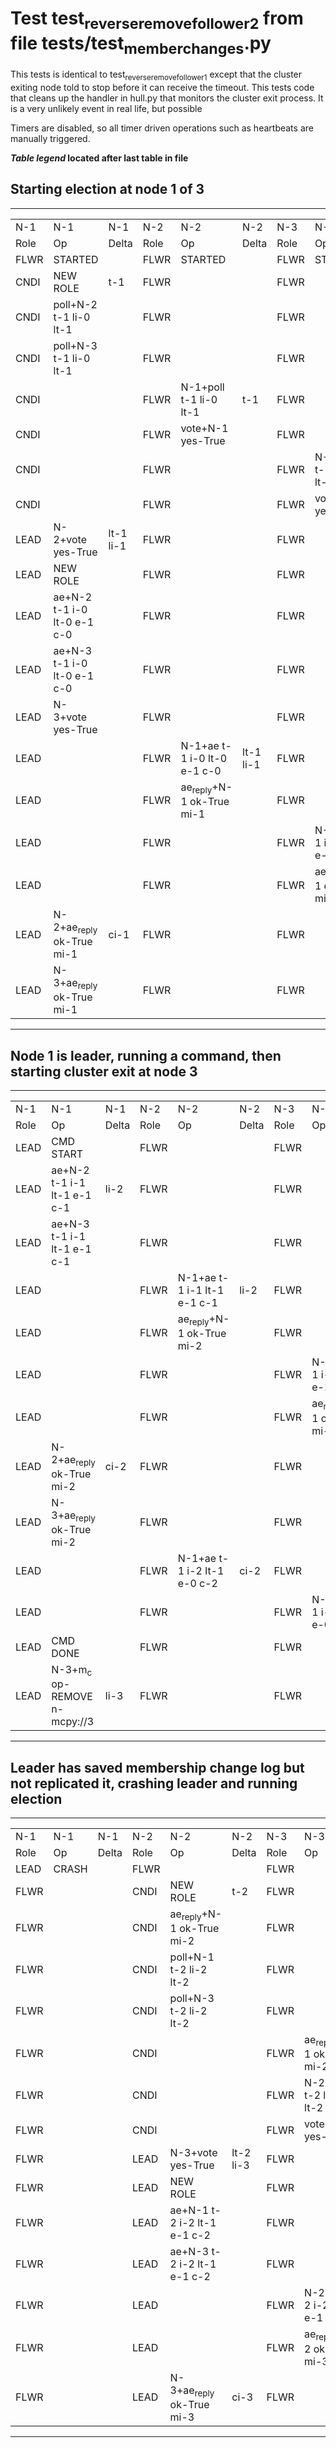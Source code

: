 * Test test_reverse_remove_follower_2 from file tests/test_member_changes.py


    This tests is identical to test_reverse_remove_follower_1 except that the cluster exiting node told
    to stop before it can receive the timeout. This tests code that cleans up the handler in
    hull.py that monitors the cluster exit process. It is a very unlikely event in real life, but possible
    
    Timers are disabled, so all timer driven operations such as heartbeats are manually triggered.

    


 *[[condensed Trace Table Legend][Table legend]] located after last table in file*

** Starting election at node 1 of 3
--------------------------------------------------------------------------------------------------------------------------------------------------------
|  N-1   | N-1                         | N-1       | N-2   | N-2                         | N-2       | N-3   | N-3                         | N-3       |
|  Role  | Op                          | Delta     | Role  | Op                          | Delta     | Role  | Op                          | Delta     |
|  FLWR  | STARTED                     |           | FLWR  | STARTED                     |           | FLWR  | STARTED                     |           |
|  CNDI  | NEW ROLE                    | t-1       | FLWR  |                             |           | FLWR  |                             |           |
|  CNDI  | poll+N-2 t-1 li-0 lt-1      |           | FLWR  |                             |           | FLWR  |                             |           |
|  CNDI  | poll+N-3 t-1 li-0 lt-1      |           | FLWR  |                             |           | FLWR  |                             |           |
|  CNDI  |                             |           | FLWR  | N-1+poll t-1 li-0 lt-1      | t-1       | FLWR  |                             |           |
|  CNDI  |                             |           | FLWR  | vote+N-1 yes-True           |           | FLWR  |                             |           |
|  CNDI  |                             |           | FLWR  |                             |           | FLWR  | N-1+poll t-1 li-0 lt-1      | t-1       |
|  CNDI  |                             |           | FLWR  |                             |           | FLWR  | vote+N-1 yes-True           |           |
|  LEAD  | N-2+vote yes-True           | lt-1 li-1 | FLWR  |                             |           | FLWR  |                             |           |
|  LEAD  | NEW ROLE                    |           | FLWR  |                             |           | FLWR  |                             |           |
|  LEAD  | ae+N-2 t-1 i-0 lt-0 e-1 c-0 |           | FLWR  |                             |           | FLWR  |                             |           |
|  LEAD  | ae+N-3 t-1 i-0 lt-0 e-1 c-0 |           | FLWR  |                             |           | FLWR  |                             |           |
|  LEAD  | N-3+vote yes-True           |           | FLWR  |                             |           | FLWR  |                             |           |
|  LEAD  |                             |           | FLWR  | N-1+ae t-1 i-0 lt-0 e-1 c-0 | lt-1 li-1 | FLWR  |                             |           |
|  LEAD  |                             |           | FLWR  | ae_reply+N-1 ok-True mi-1   |           | FLWR  |                             |           |
|  LEAD  |                             |           | FLWR  |                             |           | FLWR  | N-1+ae t-1 i-0 lt-0 e-1 c-0 | lt-1 li-1 |
|  LEAD  |                             |           | FLWR  |                             |           | FLWR  | ae_reply+N-1 ok-True mi-1   |           |
|  LEAD  | N-2+ae_reply ok-True mi-1   | ci-1      | FLWR  |                             |           | FLWR  |                             |           |
|  LEAD  | N-3+ae_reply ok-True mi-1   |           | FLWR  |                             |           | FLWR  |                             |           |
--------------------------------------------------------------------------------------------------------------------------------------------------------
** Node 1 is leader, running a command, then starting cluster exit at node 3
----------------------------------------------------------------------------------------------------------------------------------------------
|  N-1   | N-1                           | N-1   | N-2   | N-2                         | N-2   | N-3   | N-3                         | N-3   |
|  Role  | Op                            | Delta | Role  | Op                          | Delta | Role  | Op                          | Delta |
|  LEAD  | CMD START                     |       | FLWR  |                             |       | FLWR  |                             |       |
|  LEAD  | ae+N-2 t-1 i-1 lt-1 e-1 c-1   | li-2  | FLWR  |                             |       | FLWR  |                             |       |
|  LEAD  | ae+N-3 t-1 i-1 lt-1 e-1 c-1   |       | FLWR  |                             |       | FLWR  |                             |       |
|  LEAD  |                               |       | FLWR  | N-1+ae t-1 i-1 lt-1 e-1 c-1 | li-2  | FLWR  |                             |       |
|  LEAD  |                               |       | FLWR  | ae_reply+N-1 ok-True mi-2   |       | FLWR  |                             |       |
|  LEAD  |                               |       | FLWR  |                             |       | FLWR  | N-1+ae t-1 i-1 lt-1 e-1 c-1 | li-2  |
|  LEAD  |                               |       | FLWR  |                             |       | FLWR  | ae_reply+N-1 ok-True mi-2   |       |
|  LEAD  | N-2+ae_reply ok-True mi-2     | ci-2  | FLWR  |                             |       | FLWR  |                             |       |
|  LEAD  | N-3+ae_reply ok-True mi-2     |       | FLWR  |                             |       | FLWR  |                             |       |
|  LEAD  |                               |       | FLWR  | N-1+ae t-1 i-2 lt-1 e-0 c-2 | ci-2  | FLWR  |                             |       |
|  LEAD  |                               |       | FLWR  |                             |       | FLWR  | N-1+ae t-1 i-2 lt-1 e-0 c-2 | ci-2  |
|  LEAD  | CMD DONE                      |       | FLWR  |                             |       | FLWR  |                             |       |
|  LEAD  | N-3+m_c op-REMOVE n-mcpy://3  | li-3  | FLWR  |                             |       | FLWR  |                             |       |
----------------------------------------------------------------------------------------------------------------------------------------------
** Leader has saved membership change log but not replicated it, crashing leader and running election
-------------------------------------------------------------------------------------------------------------------------------
|  N-1   | N-1    | N-1   | N-2   | N-2                         | N-2       | N-3   | N-3                         | N-3       |
|  Role  | Op     | Delta | Role  | Op                          | Delta     | Role  | Op                          | Delta     |
|  LEAD  | CRASH  |       | FLWR  |                             |           | FLWR  |                             |           |
|  FLWR  |        |       | CNDI  | NEW ROLE                    | t-2       | FLWR  |                             |           |
|  FLWR  |        |       | CNDI  | ae_reply+N-1 ok-True mi-2   |           | FLWR  |                             |           |
|  FLWR  |        |       | CNDI  | poll+N-1 t-2 li-2 lt-2      |           | FLWR  |                             |           |
|  FLWR  |        |       | CNDI  | poll+N-3 t-2 li-2 lt-2      |           | FLWR  |                             |           |
|  FLWR  |        |       | CNDI  |                             |           | FLWR  | ae_reply+N-1 ok-True mi-2   |           |
|  FLWR  |        |       | CNDI  |                             |           | FLWR  | N-2+poll t-2 li-2 lt-2      | t-2       |
|  FLWR  |        |       | CNDI  |                             |           | FLWR  | vote+N-2 yes-True           |           |
|  FLWR  |        |       | LEAD  | N-3+vote yes-True           | lt-2 li-3 | FLWR  |                             |           |
|  FLWR  |        |       | LEAD  | NEW ROLE                    |           | FLWR  |                             |           |
|  FLWR  |        |       | LEAD  | ae+N-1 t-2 i-2 lt-1 e-1 c-2 |           | FLWR  |                             |           |
|  FLWR  |        |       | LEAD  | ae+N-3 t-2 i-2 lt-1 e-1 c-2 |           | FLWR  |                             |           |
|  FLWR  |        |       | LEAD  |                             |           | FLWR  | N-2+ae t-2 i-2 lt-1 e-1 c-2 | lt-2 li-3 |
|  FLWR  |        |       | LEAD  |                             |           | FLWR  | ae_reply+N-2 ok-True mi-3   |           |
|  FLWR  |        |       | LEAD  | N-3+ae_reply ok-True mi-3   | ci-3      | FLWR  |                             |           |
-------------------------------------------------------------------------------------------------------------------------------
** Log state verified, restarting crashed lerader and sending heartbeats from new leader
------------------------------------------------------------------------------------------------------------------------
|  N-1   | N-1                         | N-1       | N-2   | N-2                         | N-2   | N-3   | N-3 | N-3   |
|  Role  | Op                          | Delta     | Role  | Op                          | Delta | Role  | Op  | Delta |
|  FLWR  | RESTART                     |           | LEAD  |                             |       | FLWR  |     |       |
|  FLWR  | N-2+ae t-2 i-3 lt-2 e-0 c-3 | t-2       | LEAD  |                             |       | FLWR  |     |       |
|  FLWR  | ae_reply+N-2 ok-False mi-3  |           | LEAD  |                             |       | FLWR  |     |       |
|  FLWR  |                             |           | LEAD  | N-1+ae_reply ok-False mi-3  |       | FLWR  |     |       |
|  FLWR  |                             |           | LEAD  | ae+N-1 t-2 i-2 lt-1 e-1 c-3 |       | FLWR  |     |       |
|  FLWR  | N-2+ae t-2 i-2 lt-1 e-1 c-3 | lt-2 ci-3 | LEAD  |                             |       | FLWR  |     |       |
------------------------------------------------------------------------------------------------------------------------


* Condensed Trace Table Legend
All the items in these legends labeled N-X are placeholders for actual node id values,
actual values will be N-1, N-2, N-3, etc. up to the number of nodes in the cluster. Yes, One based, not zero.

| Column Label | Description  | Details                                                                      |
| N-X Role     | Raft Role    | FLWR is Follower CNDI is Candidate LEAD is Leader                            |
| N-X Op       | Activity     | Describes a traceable event at this node, see separate table below           |
| N-X Delta    | State change | Describes any change in state since previous trace, see separate table below |


** "Op" Column detail legend
| Value        | Meaning                                                                                      |
| STARTED      | Simulated node starting with empty log, term is 0                                            |
| CMD START    | Simulated client requested that a node (usually leader, but not for all tests) run a command |
| CMD DONE     | The previous requested command is finished, whether complete, rejected, failed, whatever     |
| CRASH        | Simulating node has simulated a crash                                                        |
| RESTART      | Previously crashed node has restarted. Look at delta column to see effects on log, if any    |
| NEW ROLE     | The node has changed Raft role since last trace line                                         |
| NETSPLIT     | The node has been partitioned away from the majority network                                 |
| NETJOIN      | The node has rejoined the majority network                                                   |
| ae-N-X       | Node has sent append_entries message to N-X, next line in this table explains                |
| (continued)  | t-1 means current term is 1, i-1 means prevLogIndex is 1, lt-1 means prevLogTerm is 1        |
| (continued)  | c-1 means sender's commitIndex is 1,                                                         |
| (continued)  | e-2 means that the entries list in the message is 2 items long. eXo-0 is a heartbeat         |
| N-X-ae_reply | Node has received the response to an append_entries message, details in continued lines      |
| (continued)  | ok-(True or False) means that entries were saved or not, mi-3 says log max index is 3        |
| poll-N-X     | Node has sent request_vote to N-X, t-1 means current term is 1 (continued next line)         |
| (continued)  | li-0 means prevLogIndex is 0, lt-0 means prevLogTerm is 0                                    |
| N-X-vote     | Node has received request_vote response from N-X, yes-(True or False) indicates vote value   |
| p_v_r-N-X    | Node has sent pre_vote_request to N-X, t-1 means proposed term is 1 (continued next line)    |
| (continued)  | li-0 means prevLogIndex is 0, lt-0 means prevLogTerm is 0                                    |
| N-X-p_v      | Node has received pre_vote_response from N-X, yes-(True or False) indicates vote value       |
| m_c-N-X      | Node has sent memebership change to N-X op is add or remove and n is the node affected       |
| N-X-m_cr     | Node has received membership change response from N-X, ok indicates success value            |
| p_t-N-X      | Node has sent power transfer command N-X so node should assume power                         |
| N-X-p_tr     | Node has received power transfer response from N-X, ok indicates success value               |
| sn-N-X       | Node has sent snopshot copy command N-X so X node should apply it to local snapshot          |
| N-X>snr      | Node has received snapshot response from N-X, s indicates success value                      |

** "Delta" Column detail legend
Any item in this column indicates that the value of that item has changed since the last trace line

| Item | Meaning                                                                                                                         |
| t-X  | Term has changed to X                                                                                                           |
| lt-X | prevLogTerm has changed to X, indicating a log record has been stored                                                           |
| li-X | prevLogIndex has changed to X, indicating a log record has been stored                                                          |
| ci-X | Indicates commitIndex has changed to X, meaning log record has been committed, and possibly applied depending on type of record |
| n-X  | Indicates a change in networks status, X-1 means re-joined majority network, X-2 means partitioned to minority network          |

** Notes about interpreting traces
The way in which the traces are collected can occasionally obscure what is going on. A case in point is the commit of records at followers.
The commit process is triggered by an append_entries message arriving at the follower with a commitIndex value that exceeds the local
commit index, and that matches a record in the local log. This starts the commit process AFTER the response message is sent. You might
be expecting it to be prior to sending the response, in bound, as is often said. Whether this is expected behavior is not called out
as an element of the Raft protocol. It is certainly not required, however, as the follower doesn't report the commit index back to the
leader.

The definition of the commit state for a record is that a majority of nodes (leader and followers) have saved the record. Once
the leader detects this it applies and commits the record. At some point it will send another append_entries to the followers and they
will apply and commit. Or, if the leader dies before doing this, the next leader will commit by implication when it sends a term start
log record.

So when you are looking at the traces, you should not expect to see the commit index increas at a follower until some other message
traffic occurs, because the tracing function only checks the commit index at message transmission boundaries.






